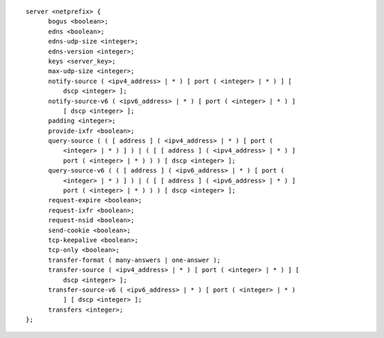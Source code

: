 ::

  server <netprefix> {
  	bogus <boolean>;
  	edns <boolean>;
  	edns-udp-size <integer>;
  	edns-version <integer>;
  	keys <server_key>;
  	max-udp-size <integer>;
  	notify-source ( <ipv4_address> | * ) [ port ( <integer> | * ) ] [
  	    dscp <integer> ];
  	notify-source-v6 ( <ipv6_address> | * ) [ port ( <integer> | * ) ]
  	    [ dscp <integer> ];
  	padding <integer>;
  	provide-ixfr <boolean>;
  	query-source ( ( [ address ] ( <ipv4_address> | * ) [ port (
  	    <integer> | * ) ] ) | ( [ [ address ] ( <ipv4_address> | * ) ]
  	    port ( <integer> | * ) ) ) [ dscp <integer> ];
  	query-source-v6 ( ( [ address ] ( <ipv6_address> | * ) [ port (
  	    <integer> | * ) ] ) | ( [ [ address ] ( <ipv6_address> | * ) ]
  	    port ( <integer> | * ) ) ) [ dscp <integer> ];
  	request-expire <boolean>;
  	request-ixfr <boolean>;
  	request-nsid <boolean>;
  	send-cookie <boolean>;
  	tcp-keepalive <boolean>;
  	tcp-only <boolean>;
  	transfer-format ( many-answers | one-answer );
  	transfer-source ( <ipv4_address> | * ) [ port ( <integer> | * ) ] [
  	    dscp <integer> ];
  	transfer-source-v6 ( <ipv6_address> | * ) [ port ( <integer> | * )
  	    ] [ dscp <integer> ];
  	transfers <integer>;
  };
